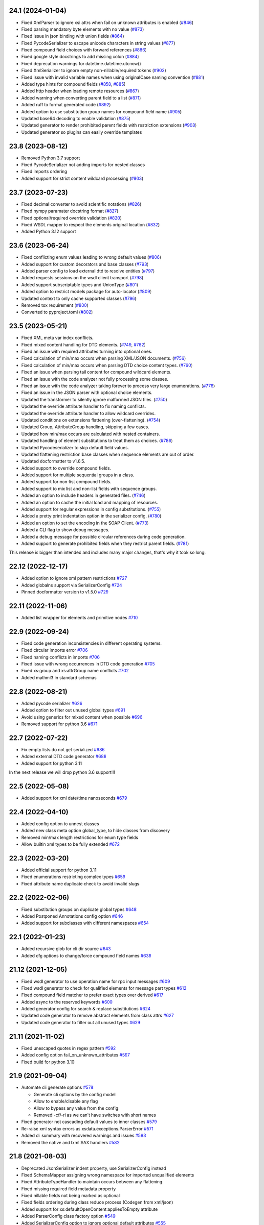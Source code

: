24.1 (2024-01-04)
-----------------
- Fixed XmlParser to ignore xsi attrs when fail on unknown attributes is enabled (`#846 <https://github.com/tefra/xsdata/pull/846>`_)
- Fixed parsing mandatory byte elements with no value (`#873 <https://github.com/tefra/xsdata/pull/873>`_)
- Fixed issue in json binding with union fields (`#864 <https://github.com/tefra/xsdata/pull/864>`_)
- Fixed PycodeSerializer to escape unicode characters in string values (`#877 <https://github.com/tefra/xsdata/pull/877>`_)
- Fixed compound field choices with forward references (`#886 <https://github.com/tefra/xsdata/pull/886>`_)
- Fixed google style docstrings to add missing colon  (`#884 <https://github.com/tefra/xsdata/pull/884>`_)
- Fixed deprecation warnings for datetime.datetime.utcnow()
- Fixed XmlSerializer to ignore empty non-nillable/required tokens (`#902 <https://github.com/tefra/xsdata/pull/902>`_)
- Fixed issue with invalid variable names when using originalCase naming convention (`#881 <https://github.com/tefra/xsdata/pull/881>`_)
- Added type hints for compound fields (`#858 <https://github.com/tefra/xsdata/pull/858>`_, `#885 <https://github.com/tefra/xsdata/pull/885>`_)
- Added http header when loading remote resources (`#867 <https://github.com/tefra/xsdata/pull/867>`_)
- Added warning when converting parent field to a list (`#871 <https://github.com/tefra/xsdata/pull/871>`_)
- Added ruff to format generated code (`#892 <https://github.com/tefra/xsdata/pull/892>`_)
- Added option to use substitution group names for compound field name (`#905 <https://github.com/tefra/xsdata/pull/905>`_)
- Updated base64 decoding to enable validation (`#875 <https://github.com/tefra/xsdata/pull/875>`_)
- Updated generator to render prohibited parent fields with restriction extensions (`#908 <https://github.com/tefra/xsdata/pull/908>`_)
- Updated generator so plugins can easily override templates


23.8 (2023-08-12)
-----------------
- Removed Python 3.7 support
- Fixed PycodeSerializer not adding imports for nested classes
- Fixed imports ordering
- Added support for strict content wildcard processing (`#803 <https://github.com/tefra/xsdata/pull/803>`_)


23.7 (2023-07-23)
-----------------
- Fixed decimal converter to avoid scientific notations (`#826 <https://github.com/tefra/xsdata/pull/826>`_)
- Fixed nympy paramater docstring format  (`#827 <https://github.com/tefra/xsdata/pull/827>`_)
- Fixed optional/required override validation (`#820 <https://github.com/tefra/xsdata/pull/820>`_)
- Fixed WSDL mapper to respect the elements original location (`#832 <https://github.com/tefra/xsdata/pull/832>`_)
- Added Python 3.12 support


23.6 (2023-06-24)
-----------------
- Fixed conflicting enum values leading to wrong default values (`#806 <https://github.com/tefra/xsdata/pull/806>`_)
- Added support for custom decorators and base classes (`#793 <https://github.com/tefra/xsdata/pull/793>`_)
- Added parser config to load external dtd to resolve entities (`#797 <https://github.com/tefra/xsdata/pull/797>`_)
- Added requests sessions on the wsdl client transport (`#798 <https://github.com/tefra/xsdata/pull/798>`_)
- Added support subscriptable types and UnionType (`#801 <https://github.com/tefra/xsdata/pull/801>`_)
- Added option to restrict models package for auto-locator (`#809 <https://github.com/tefra/xsdata/pull/809>`_)
- Updated context to only cache supported classes (`#796 <https://github.com/tefra/xsdata/pull/796>`_)
- Removed tox requirement (`#800 <https://github.com/tefra/xsdata/pull/800>`_)
- Converted to pyproject.toml (`#802 <https://github.com/tefra/xsdata/pull/802>`_)

23.5 (2023-05-21)
------------------
- Fixed XML meta var index conflicts.
- Fixed mixed content handling for DTD elements. (`#749 <https://github.com/tefra/xsdata/pull/749>`_, `#762 <https://github.com/tefra/xsdata/pull/762>`_)
- Fixed an issue with required attributes turning into optional ones.
- Fixed calculation of min/max occurs when parsing XML/JSON documents. (`#756 <https://github.com/tefra/xsdata/pull/756>`_)
- Fixed calculation of min/max occurs when parsing DTD choice content types. (`#760 <https://github.com/tefra/xsdata/pull/760>`_)
- Fixed an issue when parsing tail content for compound wildcard elements.
- Fixed an issue with the code analyzer not fully processing some classes.
- Fixed an issue with the code analyzer taking forever to process very large enumerations. (`#776 <https://github.com/tefra/xsdata/issue/776>`_)
- Fixed an issue in the JSON parser with optional choice elements.
- Updated the transformer to silently ignore malformed JSON files. (`#750 <https://github.com/tefra/xsdata/pull/750>`_)
- Updated the override attribute handler to fix naming conflicts.
- Updated the override attribute handler to allow wildcard overrides.
- Updated conditions on extensions flattening (over-flattening). (`#754 <https://github.com/tefra/xsdata/pull/754>`_)
- Updated Group, AttributeGroup handling, skipping a few cases.
- Updated how min/max occurs are calculated with nested containers.
- Updated handling of element substitutions to treat them as choices. (`#786 <https://github.com/tefra/xsdata/pull/786>`_)
- Updated Pycodeserializer to skip default field values.
- Updated flattening restriction base classes when sequence elements are out of order.
- Updated docformatter to v1.6.5.
- Added support to override compound fields.
- Added support for multiple sequential groups in a class.
- Added support for non-list compound fields.
- Added support to mix list and non-list fields with sequence groups.
- Added an option to include headers in generated files. (`#746 <https://github.com/tefra/xsdata/pull/746>`_)
- Added an option to cache the initial load and mapping of resources.
- Added support for regular expressions in config substitutions. (`#755 <https://github.com/tefra/xsdata/pull/755>`_)
- Added a pretty print indentation option in the serializer config. (`#780 <https://github.com/tefra/xsdata/pull/780>`_)
- Added an option to set the encoding in the SOAP Client. (`#773 <https://github.com/tefra/xsdata/pull/773>`_)
- Added a CLI flag to show debug messages.
- Added a debug message for possible circular references during code generation.
- Added support to generate prohibited fields when they restrict parent fields. (`#781 <https://github.com/tefra/xsdata/pull/781>`_)

This release is bigger than intended and includes many major changes,
that's why it took so long.


22.12 (2022-12-17)
------------------
- Added option to ignore xml pattern restrictions `#727 <https://github.com/tefra/xsdata/pull/727>`_
- Added globalns support via SerializerConfig `#724 <https://github.com/tefra/xsdata/pull/724>`_
- Pinned docformatter version to v1.5.0 `#729 <https://github.com/tefra/xsdata/pull/729>`_

22.11 (2022-11-06)
------------------
- Added list wrapper for elements and primitive nodes `#710 <https://github.com/tefra/xsdata/pull/710>`_

22.9 (2022-09-24)
-----------------
- Fixed code generation inconsistencies in different operating systems.
- Fixed circular imports error `#706 <https://github.com/tefra/xsdata/pull/706>`_
- Fixed naming conflicts in imports `#706 <https://github.com/tefra/xsdata/pull/706>`_
- Fixed issue with wrong occurrences in DTD code generation  `#705 <https://github.com/tefra/xsdata/pull/705>`_
- Fixed xs:group and xs:attrGroup name conflicts `#702 <https://github.com/tefra/xsdata/pull/702>`_
- Added mathml3 in standard schemas

22.8 (2022-08-21)
-----------------
- Added pycode serializer `#626 <https://github.com/tefra/xsdata/issues/626>`_
- Added option to filter out unused global types `#691 <https://github.com/tefra/xsdata/issues/691>`_
- Avoid using generics for mixed content when possible `#696 <https://github.com/tefra/xsdata/pull/696>`_
- Removed support for python 3.6 `#671 <https://github.com/tefra/xsdata/pull/671>`_


22.7 (2022-07-22)
-----------------
- Fix empty lists do not get serialized `#686 <https://github.com/tefra/xsdata/issues/686>`_
- Added external DTD code generator `#688 <https://github.com/tefra/xsdata/pull/688>`_
- Added support for python 3.11

In the next release we will drop python 3.6 support!!!


22.5 (2022-05-08)
-----------------
- Added support for xml date/time nanoseconds `#679 <https://github.com/tefra/xsdata/pull/679>`_


22.4 (2022-04-10)
-----------------
- Added config option to unnest classes
- Added new class meta option global_type, to hide classes from discovery
- Removed min/max length restrictions for enum type fields
- Allow builtin xml types to be fully extended `#672 <https://github.com/tefra/xsdata/pull/672>`_


22.3 (2022-03-20)
-----------------
- Added official support for python 3.11
- Fixed enumerations restricting complex types `#659 <https://github.com/tefra/xsdata/issues/659>`_
- Fixed attribute name duplicate check to avoid invalid slugs

22.2 (2022-02-06)
-----------------
- Fixed substitution groups on duplicate global types `#648 <https://github.com/tefra/xsdata/issues/648>`_
- Added Postponed Annotations config option `#646 <https://github.com/tefra/xsdata/issues/646>`_
- Added support for subclasses with different namespaces `#654 <https://github.com/tefra/xsdata/issues/654>`_

22.1 (2022-01-23)
-----------------
- Added recursive glob for cli dir source `#643 <https://github.com/tefra/xsdata/issues/643>`_
- Added cfg options to change/force compound field names `#639 <https://github.com/tefra/xsdata/issues/639>`_

21.12 (2021-12-05)
------------------
- Fixed wsdl generator to use operation name for rpc input messages `#609 <https://github.com/tefra/xsdata/issues/609>`_
- Fixed wsdl generator to check for qualified elements for message part types `#612 <https://github.com/tefra/xsdata/issues/612>`_
- Fixed compound field matcher to prefer exact types over derived `#617 <https://github.com/tefra/xsdata/issues/617>`_
- Added async to the reserved keywords `#600 <https://github.com/tefra/xsdata/issues/600>`_
- Added generator config for search & replace substitutions `#624 <https://github.com/tefra/xsdata/issues/624>`_
- Updated code generator to remove abstract elements from class attrs `#627 <https://github.com/tefra/xsdata/issues/627>`_
- Updated code generator to filter out all unused types `#629 <https://github.com/tefra/xsdata/issues/629>`_


21.11 (2021-11-02)
------------------
- Fixed unescaped quotes in regex pattern `#592 <https://github.com/tefra/xsdata/issues/592>`_
- Added config option fail_on_unknown_attributes `#597 <https://github.com/tefra/xsdata/issues/597>`_
- Fixed build for python 3.10

21.9 (2021-09-04)
-----------------
- Automate cli generate options `#578 <https://github.com/tefra/xsdata/pull/578>`_

  - Generate cli options by the config model
  - Allow to enable/disable any flag
  - Allow to bypass any value from the config
  - Removed -cf/-ri as we can't have switches with short names

- Fixed generator not cascading default values to inner classes `#579 <https://github.com/tefra/xsdata/issues/579>`_
- Re-raise xml syntax errors as xsdata.exceptions.ParserError `#571 <https://github.com/tefra/xsdata/issues/571>`_
- Added cli summary with recovered warnings and issues `#583 <https://github.com/tefra/xsdata/pull/583>`_
- Removed the native and lxml SAX handlers `#582 <https://github.com/tefra/xsdata/issues/582>`_

21.8 (2021-08-03)
-----------------
- Deprecated JsonSerializer indent property, use SerializerConfig instead
- Fixed SchemaMapper assigning wrong namespace for imported unqualified elements
- Fixed AttributeTypeHandler to maintain occurs between any flattening
- Fixed missing required field metadata property
- Fixed nillable fields not being marked as optional
- Fixed fields ordering during class reduce process (Codegen from xml/json)
- Added support for xs:defaultOpenContent:appliesToEmpty attribute
- Added ParserConfig class factory option `#549 <https://github.com/tefra/xsdata/pull/549>`_
- Added SerializerConfig option to ignore optional default attributes `#555 <https://github.com/tefra/xsdata/pull/555>`_
- Added warning on unexpected duplicate types `#564 <https://github.com/tefra/xsdata/pull/564>`_
- Added GeneratorConfig support for kw_only and slots for python >= 3.10
- Added structure style namespace-clusters `#573 <https://github.com/tefra/xsdata/pull/573>`_
- Updated text fields default value to empty string and marked as required `#570 <https://github.com/tefra/xsdata/pull/570>`_
- Updated fields derived from xs:substitutionGroups to optional
- Updated fields derived from xs:any to optional
- Updated AttributeDefaultValueHandler to preserve acceptable default values
- Updated AttributeDefaultValueHandler to mark as optional any xsi:type attribute
- Updated xs:alternative handling to resemble xs:choice
- Updated mixed content handler to group all elements under wildcard
- Updated ElementMapper to detect nillable types
- Updated DictMapper to generate list of xs:anySimpleType for empty list nodes
- Updated the compatibility layer for dataclass style plugins
- Updated namespaces structure style to convert namespaces similar to jaxb

  - `http://www.w3.org/XML/1998/namespace` to `org.w3.XML.1998.namespace`

- Update binding process for nillable types and fields

  - nillable types can be initialized
  - nillable fields are initialized with None values

21.7 (2021-07-01)
-----------------
- Fixed docstrings backslash escaping `#518 <https://github.com/tefra/xsdata/pull/518>`_
- Fixed analyzer flattening bare types `#541 <https://github.com/tefra/xsdata/pull/541>`_
- Fixed multiple issues with compound fields and override fields `#533 <https://github.com/tefra/xsdata/pull/533>`_
- Fixed missing derived elements types during xml parsing `#541 <https://github.com/tefra/xsdata/pull/541>`_
- Added structure style: clusters for smaller packages `#509 <https://github.com/tefra/xsdata/pull/509>`_
- Added configuration to generate relative imports `#519 <https://github.com/tefra/xsdata/pull/519>`_
- Added configuration to toggle all dataclasses features `#529 <https://github.com/tefra/xsdata/pull/529>`_
- Added binding support for tuple typing annotations (frozen dataclasses) `#529 <https://github.com/tefra/xsdata/pull/529>`_
- Added support to bind data directly from xml/lxml Element and ElementTree `#531 <https://github.com/tefra/xsdata/pull/531>`_ `#546 <https://github.com/tefra/xsdata/pull/546>`_
- Updated analyzer to avoid same name for outer-inner classes `#511 <https://github.com/tefra/xsdata/pull/511>`_
- Updated cli to fail early if config file is invalid `#514 <https://github.com/tefra/xsdata/pull/514>`_
- Updated cli to remove setuptools from runtime dependencies `#515 <https://github.com/tefra/xsdata/pull/515>`_
- Updated analyzer to relax override field validations completely `#516 <https://github.com/tefra/xsdata/pull/516>`_
- Updated analyzer to sort classes before class name conflict resolution `#517 <https://github.com/tefra/xsdata/pull/517>`_
- Updated JSON parser to attempt binding against subclasses `#527 <https://github.com/tefra/xsdata/pull/527>`_
- Updated analyzer to guard against multiple substitution group runs `#538 <https://github.com/tefra/xsdata/pull/538>`_
- Updated code generation to use case sensitive reserved words `#545 <https://github.com/tefra/xsdata/pull/545>`_


21.6 (2021-06-01)
-----------------
- Fixed no args Dict annotation, raising an exception `#494 <https://github.com/tefra/xsdata/issues/494>`_
- Fixed original name case not working for field names `#498 <https://github.com/tefra/xsdata/issues/498>`_
- Fixed element type resolution with duplicate name conflicts `#503 <https://github.com/tefra/xsdata/issues/503>`_
- Added handler to flatten bare inner classes
- Added the ability for custom types to subclass named tuples
- Added keyword meta in the reserved words `#491 <https://github.com/tefra/xsdata/issues/491>`_
- Added new xml type `Ignore` to skip fields during binding `#504 <https://github.com/tefra/xsdata/issues/504>`_
- Updated generic model DerivedElement.substituted flag with xsi:type
- Updated core components to improve binding performance

  - Converted almost all internal dataclasses to simple objects with __slots__
  - Converted the internal xml date/time types to named tuples
  - Reduced models metadata lookup times and memory footprint

- Updated JSON parser `#495 <https://github.com/tefra/xsdata/issues/495>`_

  - Support failing on unknown properties
  - Support required properties
  - Support parser config
  - Stricter binding process
  - Enhance DerivedElement support
- Moved Definitive XML Schema tests to the samples repository


21.5 (2021-05-07)
-----------------
- Added output structure style single-package `#469 <https://github.com/tefra/xsdata/issues/469>`_
- Added support for marshalling array of objects for json `#448 <https://github.com/tefra/xsdata/issues/448>`_
- Added support to generate code from raw json documents `#445 <https://github.com/tefra/xsdata/issues/445>`_
- Added docstring style Blank to avoid generating them `#460 <https://github.com/tefra/xsdata/issues/460>`_
- Added validations for non supported type hints
- Added support for python 3.10
- Generate package __all__ lists `#459 <https://github.com/tefra/xsdata/issues/459>`_
- Generate factory for xs:list enumeration default values `#471 <https://github.com/tefra/xsdata/issues/471>`_
- Avoid generating prohibited elements with maxOccurs==0 `#478 <https://github.com/tefra/xsdata/issues/478>`_
- Avoid generating identical overriding fields `#466 <https://github.com/tefra/xsdata/issues/466>`_
- Fixed flattening base classes if they are also subclasses `#473 <https://github.com/tefra/xsdata/issues/473>`_
- Fixed unchecked class name conflict resolution `#457 <https://github.com/tefra/xsdata/issues/457>`_
- Refactored context components to improve binding performance `#476 <https://github.com/tefra/xsdata/issues/476>`_


21.4 (2021-04-02)
-----------------
- Split requirements to extras cli, soap and lxml `#419 <https://github.com/tefra/xsdata/issues/419>`_
- Fixed parser conflict when an attribute and element field have the same qualified name
- Added cli auto detection for source types, removed cli flag `--wsdl`
- Added cli support to generate code from raw xml documents
- Added cli entry point to allow pluggable output formats `#429 <https://github.com/tefra/xsdata/issues/429>`_
- Added cli short flags for all options and flags
- Added handler to set effective choice groups `#433 <https://github.com/tefra/xsdata/issues/433>`_
- Moved plantUML output format to a standalone `plugin <https://github.com/tefra/xsdata-plantuml>`_
- Updated xml parser to allow unions of primitive and class types
- Updated XmlDateTime parser to catch invalid cases with extra leading zeros
- Updated QName converter to validate uri/ncname when parsing string representations
- Updated JsonParser to allow parsing from filename string
- Updated cli option `--compound-fields` to a boolean flag


21.3 (2021-03-04)
-----------------
- Added constant name convention config `#407 <https://github.com/tefra/xsdata/issues/407>`_
- Added naming schemes screaming snake case and original case
- Updated xsi:lookup on xs:any derived elements `#315 <https://github.com/tefra/xsdata/issues/315>`_
- Updated fields restriction inheritance `#417 <https://github.com/tefra/xsdata/issues/417>`_
- Updated cli to allow package override from arguments `#416 <https://github.com/tefra/xsdata/issues/416>`_
- Updated code generation to merge duplicate global types earlier `#406 <https://github.com/tefra/xsdata/issues/406>`_
- Fixed docstrings issue breaking python syntax `#403 <https://github.com/tefra/xsdata/issues/403>`_
- Fixed bindings for nillable content without workarounds `#408 <https://github.com/tefra/xsdata/issues/408>`_
- Fixed resolver to apply aliases on extensions and choice fields `#414 <https://github.com/tefra/xsdata/issues/414>`_
- Fixed schema models limiting xs:appinfo occurrences `#420 <https://github.com/tefra/xsdata/issues/420>`_
- Decoupled core systems from click and lxml

**Notice**: In the next release installation profiles will be introduced that will turn
the cli, lxml and soap features **optional**.


21.2 (2021-02-02)
-----------------
- Added class name context for user naming schemes `#348 <https://github.com/tefra/xsdata/issues/348>`_
- Added mixed pascal naming scheme `#348 <https://github.com/tefra/xsdata/issues/348>`_
- Added access to element/attribute name generators `#381 <https://github.com/tefra/xsdata/issues/381>`_
- Added XmlHexBinary/XmlBase64Binary builtin data types `#387 <https://github.com/tefra/xsdata/issues/387>`_
- Added support for xs:anyType root elements `#399 <https://github.com/tefra/xsdata/issues/399>`_
- Updated JSON binding modules to use the fields local name `#389 <https://github.com/tefra/xsdata/issues/389>`_
- Updated enum classes generation
   - Promote all inner enums to root `#383 <https://github.com/tefra/xsdata/issues/383>`_
   - Fixed issues with producing invalid members `#385 <https://github.com/tefra/xsdata/issues/385>`_
   - Added support for list/tuple member values
- Updated parsers accuracy for Union types
- Updated dependency resolution accuracy
- Update base classes generation strategies
- Updated builtin data types with helper constructors/methods
- Fixed inner class names conflicts `#375 <https://github.com/tefra/xsdata/issues/375>`_
- Fixed issue not generating fields derived from xs:alternative elements `#393 <https://github.com/tefra/xsdata/issues/393>`_
- Fixed duplicate root class name regression from v20.12
- Fixed issue adding unused lib imports
- Fixed issue adding unused name properties to choice elements

This is a sleeper release ✨✨✨ so many code generation improvements and finally the
JSON binding is aligned with XML.

21.1 (2021-01-08)
-----------------
- Fixed XmlWriter converting attribute keys to QName. `#346 <https://github.com/tefra/xsdata/issues/346>`_
- Set empty complexType base to anySimpleType `#349 <https://github.com/tefra/xsdata/issues/349>`_
- Improve duplicate attr names detection `#351 <https://github.com/tefra/xsdata/issues/351>`_
- Add SerializerConfig::xml_declaration option `#357 <https://github.com/tefra/xsdata/issues/357>`_
- Generate default value/factory for compound fields `#359 <https://github.com/tefra/xsdata/issues/359>`_
- Fixed default value for token fields `#360 <https://github.com/tefra/xsdata/issues/360>`_
- Add doc metadata for compound fields `#362 <https://github.com/tefra/xsdata/issues/362>`_
- JsonParser: handle class and primitive unions `#369 <https://github.com/tefra/xsdata/issues/369>`_
- Update python mappings `#366 <https://github.com/tefra/xsdata/issues/366>`_
   - Map xs:hexBinary and xs:base64Binary to bytes
   - Map xs:date/time types to builtin types XmlDate/Time
   - Map xs:duration to builtin type XmlDuration
   - Map xs:g[Year[Month[Day]]] to builtin type XmlPeriod
   - Map xs:Notation to QName
   - Add converter adapters for datetime.date/time
   - Add fields metadata key 'format' for time/date/binary types
   - Fixed issues with default literal values
   - Fixed issue with random field types order


20.12 (2020-12-10)
------------------
- Added SerializerConfig with new options. `#268 <https://github.com/tefra/xsdata/issues/268>`_, `#320 <https://github.com/tefra/xsdata/issues/320>`_
- Added docstring styles: rst, google, numpy, accessible. `#318 <https://github.com/tefra/xsdata/issues/318>`_, `#340 <https://github.com/tefra/xsdata/issues/340>`_
- Added `max line length` generator configuration. `#342 <https://github.com/tefra/xsdata/issues/342>`_
- Added dynamic type locator for parsers. `#332 <https://github.com/tefra/xsdata/issues/332>`_
- Fixed multiple issues with json binding. `98.7% <https://github.com/tefra/xsdata-w3c-tests/actions>`_ successful roundtrips


20.11.1 (2020-11-13)
--------------------
- Catch all type errors on xsi cache build `#316 <https://github.com/tefra/xsdata/issues/316>`_

20.11 (2020-11-10)
------------------
- Added sub command to download remote schemas and definitions. `#279 <https://github.com/tefra/xsdata/issues/279>`_
- Added new optional xml type `Elements` to maintain ordering for repeatable choices. `#296 <https://github.com/tefra/xsdata/issues/296>`_
- Added xsi:type lookup procedure for xs:anyType derived elements. `#306 <https://github.com/tefra/xsdata/issues/306>`_
- Updated simple type flattening detection. `#286 <https://github.com/tefra/xsdata/issues/286>`_
- Updated generator to allow namespace structure on schemas without target namespace.
- Updated generator to avoid writing min/max occurs metadata for implied values. `#297 <https://github.com/tefra/xsdata/issues/297>`_
- Update generator to use literal dictionary initialization.
- Updated parser security, disable lxml network and entities resolve.
- Fixed field types detection for elements with xs:alternative children. `#284 <https://github.com/tefra/xsdata/issues/284>`_
- Fixed file generation to enforce default charset UTF-8. `#302 <https://github.com/tefra/xsdata/issues/302>`_
- Fixed jinja2 undefined namespace var collision. `#298 <https://github.com/tefra/xsdata/issues/298>`_
- Fixed import class name collision. `#300 <https://github.com/tefra/xsdata/issues/300>`_
- Fixed restriction inheritance on xs:group elements. `#301 <https://github.com/tefra/xsdata/issues/301>`_


20.10 (2020-10-02)
------------------
- Fixed generator adding multiple default value fields. `#249 <https://github.com/tefra/xsdata/issues/249>`_
- Fixed generator not applying nested container restrictions. `#263 <https://github.com/tefra/xsdata/issues/253>`_
- Fixed generator to avoid case insensitive class name conflicts. `#269 <https://github.com/tefra/xsdata/issues/269>`_
- Fixed generator rendering unused simple types.
- Fixed generator unsorted libraries imports.
- Fixed JsonParser trying to parse init=False fields. `#253 <https://github.com/tefra/xsdata/issues/253>`_
- Fixed NodeParser binding tail content more than once with mixed vars. `#256 <https://github.com/tefra/xsdata/issues/256>`_
- Added XmlWriter interface to decouple serialize from lxml. `#247 <https://github.com/tefra/xsdata/issues/247>`_
- Added native python xml content writer XmlEventWriter. ✨✨✨
- Added lxml based content writer LxmlEventWriter.
- Added generator config with options to control naming cases and aliases. `#265 <https://github.com/tefra/xsdata/issues/265>`_
- Updated field xml type auto detection to be more flexible. `#246 <https://github.com/tefra/xsdata/issues/246>`_
- Updated EnumConverter to resort to canonical form matching as last resort. `#273 <https://github.com/tefra/xsdata/issues/273>`_
- Updated support for derived elements. `#267 <https://github.com/tefra/xsdata/issues/267>`_


This is my favorite release so far, maybe because xsdata reached one year of development
✨✨✨ or maybe because some of the last original components finally got the rewrite they
deserved.


20.9 (2020-09-03)
-----------------
- Added field metadata key `tokens` for xs:list or xs:NMTOKENS derived elements.
- Added datatype factory to register custom converters.
- Added XmlHandler interface to decouple parsing from lxml.
- Added lxml based content handlers: LxmlEventHandler, LxmlSaxHandler
- Added native python xml content handlers: XmlEventHandler, XmlSaxHandler
- Added support for python >= 3.6 `#241 <https://github.com/tefra/xsdata/issues/241>`_
- Added codegen for soap 1.1 fault messages.
- Fixed converting to enum members derived from xs:NMTOKENS.
- Fixed package level import naming conflicts. `#228 <https://github.com/tefra/xsdata/issues/206>`_
- Fixed xml serializing to allow empty strings in attribute values. `#230 <https://github.com/tefra/xsdata/issues/230>`_
- Fixed xml serializing for mixed content with non generics. `#238 <https://github.com/tefra/xsdata/issues/238>`_


20.8 (2020-08-01)
-----------------
- Added codegen support for **WSDL 1.1 and SOAP 1.1** bindings.
- Added experimental web services client.
- Added cli flag ``--ns-struct`` to group classes by target namespaces. `#206 <https://github.com/tefra/xsdata/issues/206>`_
- Added parser config to support xinclude statements. `#207 <https://github.com/tefra/xsdata/issues/207>`_
- Added new xml union node to improve bindings for fields with union type. `#207 <https://github.com/tefra/xsdata/issues/207>`_
- Fixed class resolve issue with mixed namespaces. `#204 <https://github.com/tefra/xsdata/issues/204>`_
- Fixed attribute comparison issue. `#209 <https://github.com/tefra/xsdata/issues/209>`_
- Fixed data type mapping for various schema elements. `#221 <https://github.com/tefra/xsdata/issues/221>`_
- Fixed mixed content handling. `#213 <https://github.com/tefra/xsdata/issues/213>`_
- Code cleanup & 100% coverage.


20.7 (2020-07-04)
-----------------
- Updated analyzer to allow abstract types to be generated. `#199 <https://github.com/tefra/xsdata/issues/199>`_
- Removed support to generate code from multiple sources. `#172 <https://github.com/tefra/xsdata/issues/172>`_
- Fixed naming conflict with AttributeGroup analyzer handler. `#194 <https://github.com/tefra/xsdata/issues/194>`_
- Fixed analyzer to merge redefined attribute groups. `#196 <https://github.com/tefra/xsdata/issues/196>`_
- Fixed analyzer to block inheritance on xs:override derived types. `#198 <https://github.com/tefra/xsdata/issues/198>`_
- Refactored code to prepare for wsdl support.


20.6 (2020-06-01)
-----------------
- Updated XmlSerializer to render default namespace whenever possible.
- Fixed issue generating modules outside the target package.
- Fixed issue not creating nested package __init__ files.
- Code cleanup & docstrings

20.5.5 (2020-05-23)
-------------------
- Added version option in the xsdata cli.
- Added generation of missing python __init__ files.
- Added support for default values to inner enum classes.
- Fixed multiple issues with abstract classes and attributes/extension flattening.
- Fixed instance cross references causing codegen unpredictable results.
- Fixed xml serialization of wildcard attributes with user defined model values.
- Fixed issue with redefined/override elements with annotations.
- Fixed expand attribute groups recursively.
- Fixed false positive circular references.
- Fixed enumeration unions detection.
- Refactored ClassAnalyzer to smaller components.

20.5.4 (2020-05-15)
-------------------
- Fix flattening enumeration unions.
- Fix generation for enum fields with default/fixed value.
- Fix duplicate attribute names handler to be case insensitive.

20.5.1 (2020-05-14)
-------------------
- Added support to fetch remote schemas.
- Updated duplicate attribute names handling.
- Updated code generation for enum type fields and default values.
- Fixed issue not generating classes derived from simple types.
- Fixed analyzer reaching the maximum recursion depth.
- Fixed analyzer to flatten properly inner self referencing classes.
- Moved dataclasses python conventions to jinja filters.

20.5 (2020-05-02)
-----------------
- Updated codegen cli to accept multiple definitions or directories as argument.
- Update ClassBuilder to recursively search for anonymous types.
- Updated XmlParser to be thread-safe.
- Added performance tweaks on XmlParser.
- Added parser config to fail or not on unknown properties.
- Fixed primitive types being marked as forward references.
- Fixed nested restrictions on xs:simpleType.
- Fixed ClassAnalyzer to recover/ignore missing types.

20.4.2 (2020-04-21)
-------------------
- Added support for abstract xsi:types in XmlParser.
- Added cache for event names in XmlParser.
- Added sanitization for generated module names.
- Fixed not flattening abstract extension.
- Fixed extension name conflicts between simple and complex types.
- Fixed possible memory leak in CodeWriter.
- Fixed looping variables twice to find next node in XmlParser.
- Fixed CodeWriter adding unnecessary new lines.


20.4.1 (2020-04-13)
-------------------
- Fixed open content attribute with mode suffix to be generated last.
- Fixed issues with wildcard and mixed content parsing.
- Updated xs:qname mapping to lxml.QName
- Updated support for xs:list.
- Updated parser to ignore xsi:type attributes default/fixed values.
- Refactored code components.
- Pass more than 99% of the `W3C XML Schema 1.1 test cases <https://travis-ci.org/tefra/xsdata-w3c-tests>`_

20.4 (2020-04-01)
-----------------
- Added support for sequential fields.
- Added support for open content.
- Added support multiple redefined elements.
- Updated support for wildcards to be aware of generic namespaces.
- Updated support for wildcards to be aware of non generic objects.
- Updated codegen to run after fully parsing all the definitions.
- Updated codegen to skip unresolved schema locations.
- Updated xml parser to ignore comments.
- Updated xml parser to retain a copy of the input namespaces.
- Fixed issues with nillable fields being ignored.
- Fixed multiple issues with wrong restrictions being applied.
- Fixed binding issues when there are naming conflicts.
- Fixed serialization for inf/nan/exponential float and decimal values.
- Fixed naming conflicts with class/package names.
- Fixed multiple circular import issues during parsing and code generation.
- Pass more than 98% of the `W3C XML Schema 1.1 test cases <https://travis-ci.org/tefra/xsdata-w3c-tests>`_


20.3 (2020-03-01)
-----------------
- Added copies of common schemas xlink, xsi, xml.
- Added XML Schema 1.1 models and properties.
- Added support for redefines, overrides, alternatives and default attributes.
- Added missing xsd data types: dateTimestamp, anyType, anyAtomicType.
- Added protection against duplicate class fields enumerations.
- Added python common types to the stop word list.
- Updated wildcards parsing to avoid duplicate elements.
- Updated native datatype detection made stricter.
- Updated enumerations generation to sort and filter values.
- Updated mapping xs:decimal to python Decimal
- Fixed elements/attribute not inheriting namespaces from references.
- Fixed module names collisions.
- Fixed self referencing classes.
- Fixed class name collisions complexTypes vs elements.
- Fixed parsers not respecting default values.
- Fixed AbstractXmlParser to handle leafless root nodes.
- Pass more than 90% of the `W3C XML Schema 1.1 test cases <https://travis-ci.org/tefra/xsdata-w3c-tests>`_.


20.2 (2020-02-09)
-----------------
- Added support xs:any and xs:anyAttribute elements.
- Added support for auto detecting XML Schema namespace prefix.
- Added support for xml datatypes lang and base.
- Refactored SchemaParser to use the XmlParser.
- Updated XmlParser to bind after elements are fully parsed.


20.1.3 (2020-01-26)
-------------------
- Fixed elements min|man occurs inheritance from their container.
- Fixed global elements and attributes are now always qualified.
- Fixed including no namespace schemas.
- Fixed list elements attribute handling.
- Added support for unqualified elements.
- Added support for qualified attributes.
- Added support for nillable elements.
- Added support for unions of member and simple types.
- Added binding test suite


20.1.2 (2020-01-13)
-------------------
- Generate anonymous Enumerations
- Generate attributes from List and Union elements
- Fix restriction inheritance
- Officially support python 3.8
- Completely migrate to setup.cfg
- Introduce integration test suite


20.1.1 (2020-01-09)
-------------------
- Change print mode to print rendered output
- Added new format PlantUML class diagram to replace the old print/debug mode


20.1 (2020-01-07)
-----------------
- Initial release
